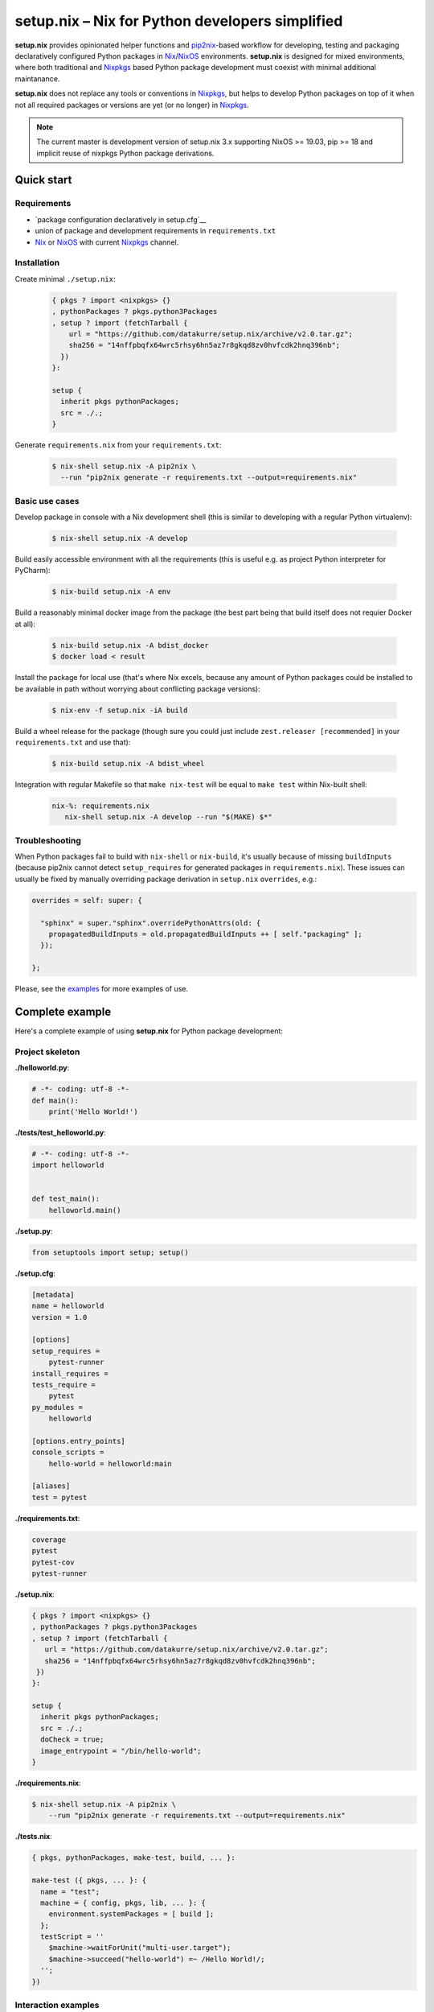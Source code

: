 ================================================
setup.nix – Nix for Python developers simplified
================================================

**setup.nix** provides opinionated helper functions and pip2nix_-based workflow
for developing, testing and packaging declaratively configured Python packages
in Nix_/NixOS_ environments. **setup.nix** is designed for mixed environments,
where both traditional and Nixpkgs_ based Python package development must
coexist with minimal additional maintanance.

**setup.nix** does not replace any tools or conventions in Nixpkgs_, but helps
to develop Python packages on top of it when not all required packages or
versions are yet (or no longer) in Nixpkgs_.

.. note::

   The current master is development version of setup.nix 3.x supporting
   NixOS >= 19.03, pip >= 18 and implicit reuse of nixpkgs Python package
   derivations.


Quick start
===========


Requirements
------------

* `package configuration declaratively in setup.cfg`__
* union of package and development requirements in ``requirements.txt``
* Nix_ or NixOS_ with current Nixpkgs_ channel.

.. _pip2nix: https://github.com/nix-community/pip2nix
.. _Nix: https://nixos.org/nix/
.. _NixOS: https://nixos.org/
.. _Nixpkgs: https://nixos.org/nixpkgs/

__ http://setuptools.readthedocs.io/en/latest/setuptools.html#configuring-setup-using-setup-cfg-files


Installation
------------

Create minimal ``./setup.nix``:

  .. code:: nix

     { pkgs ? import <nixpkgs> {}
     , pythonPackages ? pkgs.python3Packages
     , setup ? import (fetchTarball {
         url = "https://github.com/datakurre/setup.nix/archive/v2.0.tar.gz";
         sha256 = "14nffpbqfx64wrc5rhsy6hn5az7r8gkqd8zv0hvfcdk2hnq396nb";
       })
     }:

     setup {
       inherit pkgs pythonPackages;
       src = ./.;
     }

Generate ``requirements.nix`` from your ``requirements.txt``:

  .. code:: bash

     $ nix-shell setup.nix -A pip2nix \
       --run "pip2nix generate -r requirements.txt --output=requirements.nix"


Basic use cases
---------------

Develop package in console with a Nix development shell (this is similar to
developing with a regular Python virtualenv):

  .. code:: bash

     $ nix-shell setup.nix -A develop

Build easily accessible environment with all the requirements (this is useful
e.g. as project Python interpreter for PyCharm):

  .. code:: bash

     $ nix-build setup.nix -A env

Build a reasonably minimal docker image from the package (the best part being
that build itself does not requier Docker at all):

  .. code:: bash

     $ nix-build setup.nix -A bdist_docker
     $ docker load < result

Install the package for local use (that's where Nix excels, because any amount
of Python packages could be installed to be available in path without worrying
about conflicting package versions):

  .. code:: bash

     $ nix-env -f setup.nix -iA build

Build a wheel release for the package (though sure you could just include
``zest.releaser [recommended]`` in your ``requirements.txt`` and use that):

  .. code:: bash

     $ nix-build setup.nix -A bdist_wheel

Integration with regular Makefile so that ``make nix-test`` will be equal
to ``make test`` within Nix-built shell:

  .. code:: make

     nix-%: requirements.nix
        nix-shell setup.nix -A develop --run "$(MAKE) $*"



Troubleshooting
---------------

When Python packages fail to build with ``nix-shell`` or ``nix-build``, it's
usually because of missing ``buildInputs`` (because pip2nix cannot detect
``setup_requires`` for generated packages in ``requirements.nix``). These
issues can usually be fixed by manually overriding package derivation in
``setup.nix`` ``overrides``, e.g.:

.. code:: nix

   overrides = self: super: {

     "sphinx" = super."sphinx".overridePythonAttrs(old: {
       propagatedBuildInputs = old.propagatedBuildInputs ++ [ self."packaging" ];
     });

   };


Please, see the `examples`_ for more examples of use.

.. _examples: https://github.com/datakurre/setup.nix/blob/master/examples


Complete example
================

Here's a complete example of using **setup.nix** for Python package
development:


Project skeleton
----------------


**./helloworld.py**:

.. code:: python

    # -*- coding: utf-8 -*-
    def main():
        print('Hello World!')

**./tests/test_helloworld.py**:

.. code:: python

    # -*- coding: utf-8 -*-
    import helloworld


    def test_main():
        helloworld.main()

**./setup.py**:

.. code:: python

   from setuptools import setup; setup()

**./setup.cfg**:

.. code:: ini

    [metadata]
    name = helloworld
    version = 1.0

    [options]
    setup_requires =
        pytest-runner
    install_requires =
    tests_require =
        pytest
    py_modules =
        helloworld

    [options.entry_points]
    console_scripts =
        hello-world = helloworld:main

    [aliases]
    test = pytest

**./requirements.txt**:

.. code::

   coverage
   pytest
   pytest-cov
   pytest-runner

**./setup.nix**:

.. code:: nix

   { pkgs ? import <nixpkgs> {}
   , pythonPackages ? pkgs.python3Packages
   , setup ? import (fetchTarball {
      url = "https://github.com/datakurre/setup.nix/archive/v2.0.tar.gz";
      sha256 = "14nffpbqfx64wrc5rhsy6hn5az7r8gkqd8zv0hvfcdk2hnq396nb";
    })
   }:

   setup {
     inherit pkgs pythonPackages;
     src = ./.;
     doCheck = true;
     image_entrypoint = "/bin/hello-world";
   }

**./requirements.nix**:

.. code:: bash

    $ nix-shell setup.nix -A pip2nix \
        --run "pip2nix generate -r requirements.txt --output=requirements.nix"

**./tests.nix**:

.. code:: nix

    { pkgs, pythonPackages, make-test, build, ... }:

    make-test ({ pkgs, ... }: {
      name = "test";
      machine = { config, pkgs, lib, ... }: {
        environment.systemPackages = [ build ];
      };
      testScript = ''
        $machine->waitForUnit("multi-user.target");
        $machine->succeed("hello-world") =~ /Hello World!/;
      '';
    })


Interaction examples
--------------------

Run tests with coverage:

  .. code:: bash

     $ nix-shell setup.nix -A develop --run "pytest --cov=helloworld"

Build and run docker image:

  .. code:: bash

     $ docker load < `nix-build setup.nix -A bdist_docker --no-build-output`
     $ docker run --rm helloworld:latest
     Hello World!

Run functional NixOS tests:

  .. code:: bash

     $ nix-build setup.nix -A tests


Configuration options
=====================

Here is the signature of **setup.nix** expression with all the available
configuration arguments:

.. code:: nix

    { pkgs ? import <nixpkgs> {}
    , pythonPackages ? pkgs.pythonPackages

    # project path, usually ./., without cleanSource, which is added later
    , src

    # nix path to pip2nix built requirements file (or empty for ./requirements.nix)
    , requirements ? null

    # custom post install script
    , postInstall ? ""

    # enable tests on package
    , doCheck ? false

    # requirements overrides fix building packages with undetected inputs
    , overrides ? self: super: {}

    # non-Python inputs
    , buildInputs ? []
    , propagatedBuildInputs ? []
    , shellHook ? ""

    # very dedicated bdist_docker
    , image_author ? null
    , image_name ? null
    , image_tag ? "latest"
    , image_entrypoint ? "/bin/sh"
    , image_cmd ? null
    , image_features ? [ "busybox" "tmpdir" ]
    , image_labels ? {}
    , image_extras ? []
    , image_created ? "1970-01-01T00:00:01Z"
    , image_user ? { name = "nobody"; uid = "65534"; gid = "65534"; }
    , image_keepContentsDirlinks ? false
    , image_runAsRoot ? ""
    , image_extraCommands ? ""
    , image_extraConfig ? {}
    }:

Arguments in detail:

**pkgs**
    **setup.nix** defaults to the currently available Nixpkgs_ version,
    but also accepts the given version for better reproducibility:

    .. code:: nix

     {
       pkgs = (fetchTarball {
         url = "https://github.com/NixOS/nixpkgs-channels/archive/915ce0f1e1a75adec7079ddb6cd3ffba5036b3fc.tar.gz";
         sha256 = "1kmx29i3xy4701z4lgmv5xxslb1djahrjxmrf83ig1whb4vgk4wm";
       }) {};
     }

**pythonPackges**
    In Nixpkgs_ each Python version has its own set of available packages.
    This is also used in **setup.nix** for selection of the used Python
    version (e.g. ``pkgs.python27Packages`` for Python 2.7 and
    ``pkgs.pythonPackages36Packages`` for Python 3.6).

**src**
    This is the absolute path for the project directory or ``environment.nix``.
    Usually this must be ``src = ./.`` in Nix for **setup.nix** to properly
    find your project's ``setup.cfg`` and ``requirements.txt``.
    If you are only building an evironment or an existing package from
    ``requirements.txt``, ``src = ./requirements.nix`` is enough.

**doCheck**
    In Nixpkgs_ it is usual to require tests to pass before pakage is built,
    **setup.nix** disables tests for overridden packages. ``doCheck = true``
    enables tests for the current package. Tests for overridden packages can
    only be re-enabled by doing in custom overrides (see below).

**overrides**
    Because pip2nix_ cannot always generate fully working derivations for every
    Python package, **overrides**-function is required to complete the failing
    derivations. In addition, some Python package are actually hard to build,
    but luckily it's possible to re-use build insructions from Nixpkgs_.  See
    the `default overrides`__ example function (``overrides = self: super:
    {}``).

    The most usual use cases for overrides are:

    1. Adding missing Python ``buildInputs`` from package ``setup_requires``
       or non-Python inputs required by possible C-extensions in the package.

    2. Using the existing Nixpkgs_ derivation as it is.

    3. Using use the existing Nixpkgs_ derivation with updated PyPI version.

**defaultOverrides**
    **setup.nix** includes growing amount default package overrides to minimize
    the need of custom overrides. In case that those default overrides cause
    unexpected issues, it's possible to disable including the with argument
    ``defaultOverrides = false``.

**buildInputs**
    Non-Python build-time dependencies (usually Nixpkgs_-packages) required for
    building or testing the developed Python package.

**propagatedBuildInputs**
    Non-Python run-time dependencies (usually Nixpkgs_-packages) required for
    actually using the developed Python package.

**image_name**, **image_tag**, **image_entrypoint**, **image_features**, **image_labels**:
    Required for configuring the build of Docker image with ``bdist_docker``
    build target.

    Allowed arguments for ``image_features`` are:

    * ``"busybox"`` to make possible to execute interactive shell in the image
      with e.g. ``docker run --rm -ti --entrypoint=/bin/sh``

    * ``"tmpfile"`` to include writable ``/tmp`` in the image with environment
      variables ``TMP`` and ``HOME`` set to point it.

    ``image_labels`` should be a flat record of key value pairs for to be
    used as Docker image labels.

__ https://github.com/datakurre/setup.nix/blob/master/examples/tool
__ https://github.com/datakurre/setup.nix/blob/master/overrides.nix


More examples
=============

* https://github.com/collective/sphinxcontrib-httpexample
* https://github.com/datakurre/setup.nix/blob/master/examples/env
* https://github.com/datakurre/setup.nix/blob/master/examples/package
* https://github.com/datakurre/setup.nix/blob/master/examples/tool
